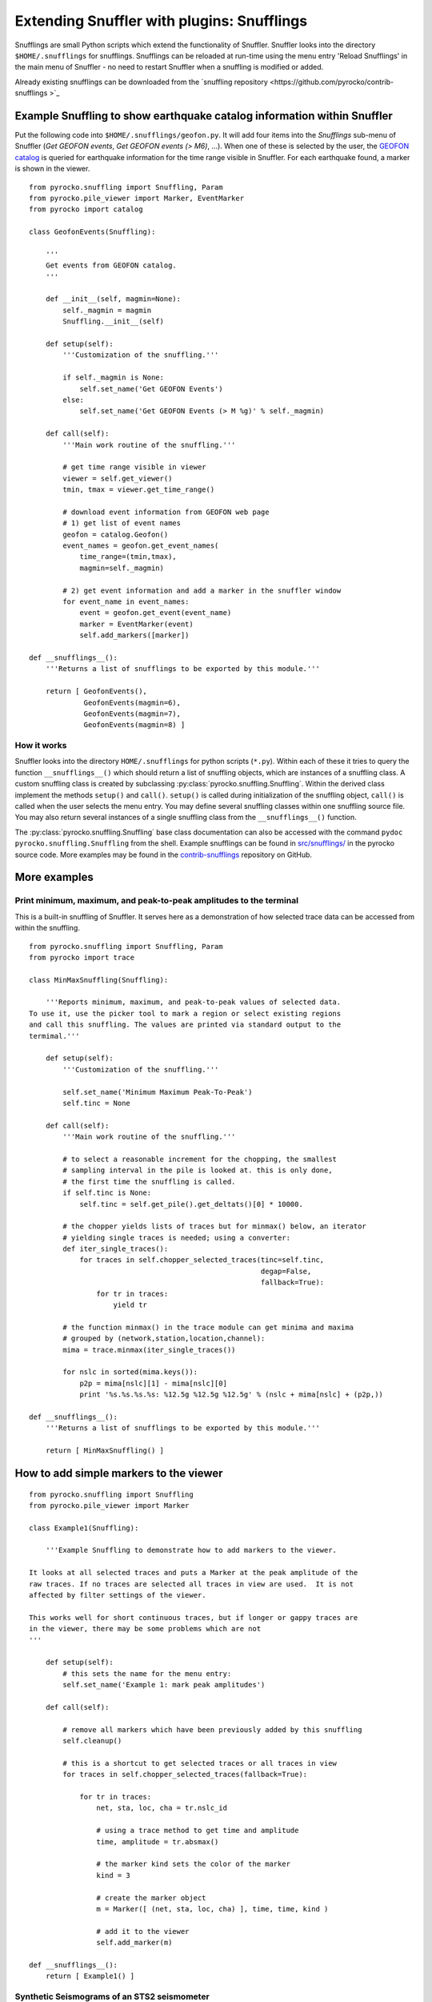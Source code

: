
Extending Snuffler with plugins: Snufflings
===========================================

Snufflings are small Python scripts which extend the functionality of Snuffler.
Snuffler looks into the directory ``$HOME/.snufflings`` for snufflings.
Snufflings can be reloaded at run-time using the menu entry 'Reload Snufflings'
in the main menu of Snuffler - no need to restart Snuffler when a snuffling is
modified or added.

Already existing snufflings can be downloaded from the  `snuffling repository <https://github.com/pyrocko/contrib-snufflings >`_

Example Snuffling to show earthquake catalog information within Snuffler
------------------------------------------------------------------------

Put the following code into ``$HOME/.snufflings/geofon.py``. It will add four
items into the *Snufflings* sub-menu of Snuffler (*Get GEOFON events*, *Get
GEOFON events (> M6)*, ...). When one of these is selected by the user, the
`GEOFON catalog <http://geofon.gfz-potsdam.de/eqinfo/form.php>`_ is queried for
earthquake information for the time range visible in Snuffler. For each
earthquake found, a marker is shown in the viewer.

::

    from pyrocko.snuffling import Snuffling, Param
    from pyrocko.pile_viewer import Marker, EventMarker
    from pyrocko import catalog

    class GeofonEvents(Snuffling):
        
        '''
        Get events from GEOFON catalog.
        '''

        def __init__(self, magmin=None):
            self._magmin = magmin
            Snuffling.__init__(self)

        def setup(self):
            '''Customization of the snuffling.'''
            
            if self._magmin is None:
                self.set_name('Get GEOFON Events')
            else:
                self.set_name('Get GEOFON Events (> M %g)' % self._magmin)
            
        def call(self):
            '''Main work routine of the snuffling.'''
            
            # get time range visible in viewer
            viewer = self.get_viewer()
            tmin, tmax = viewer.get_time_range()
            
            # download event information from GEOFON web page
            # 1) get list of event names
            geofon = catalog.Geofon()
            event_names = geofon.get_event_names(
                time_range=(tmin,tmax), 
                magmin=self._magmin)
                
            # 2) get event information and add a marker in the snuffler window
            for event_name in event_names:
                event = geofon.get_event(event_name)
                marker = EventMarker(event)
                self.add_markers([marker])
                    
    def __snufflings__():
        '''Returns a list of snufflings to be exported by this module.'''
        
        return [ GeofonEvents(), 
                 GeofonEvents(magmin=6), 
                 GeofonEvents(magmin=7), 
                 GeofonEvents(magmin=8) ]

How it works
^^^^^^^^^^^^

Snuffler looks into the directory ``HOME/.snufflings`` for python scripts
(``*.py``). Within each of these it tries to query the function
``__snufflings__()`` which should return a list of snuffling objects, which are
instances of a snuffling class. A custom snuffling class is created by
subclassing :py:class:`pyrocko.snuffling.Snuffling`. Within the derived class implement
the methods ``setup()`` and ``call()``. ``setup()`` is called during
initialization of the snuffling object, ``call()`` is called when the user
selects the menu entry. You may define several snuffling classes within one
snuffling source file. You may also return several instances of a single
snuffling class from the ``__snufflings__()`` function.

The :py:class:`pyrocko.snuffling.Snuffling` base class documentation can also
be accessed with the command ``pydoc pyrocko.snuffling.Snuffling`` from the
shell. Example snufflings can be found in `src/snufflings/ <https://github.com/pyrocko/pyrocko/tree/master/src/snufflings>`_
in the pyrocko source code. More examples may be found in the 
`contrib-snufflings <https://github.com/emolch/contrib-snufflings>`_ repository on GitHub.

More examples
-------------

Print minimum, maximum, and peak-to-peak amplitudes to the terminal
^^^^^^^^^^^^^^^^^^^^^^^^^^^^^^^^^^^^^^^^^^^^^^^^^^^^^^^^^^^^^^^^^^^

This is a built-in snuffling of Snuffler. It serves here as a demonstration of
how selected trace data can be accessed from within the snuffling.

::

    from pyrocko.snuffling import Snuffling, Param
    from pyrocko import trace

    class MinMaxSnuffling(Snuffling):
        
        '''Reports minimum, maximum, and peak-to-peak values of selected data.
    To use it, use the picker tool to mark a region or select existing regions
    and call this snuffling. The values are printed via standard output to the
    termimal.'''

        def setup(self):
            '''Customization of the snuffling.'''
            
            self.set_name('Minimum Maximum Peak-To-Peak')
            self.tinc = None

        def call(self):
            '''Main work routine of the snuffling.'''
                    
            # to select a reasonable increment for the chopping, the smallest
            # sampling interval in the pile is looked at. this is only done,
            # the first time the snuffling is called.
            if self.tinc is None:
                self.tinc = self.get_pile().get_deltats()[0] * 10000.
            
            # the chopper yields lists of traces but for minmax() below, an iterator
            # yielding single traces is needed; using a converter:
            def iter_single_traces():
                for traces in self.chopper_selected_traces(tinc=self.tinc, 
                                                           degap=False, 
                                                           fallback=True):
                    for tr in traces:
                        yield tr
            
            # the function minmax() in the trace module can get minima and maxima
            # grouped by (network,station,location,channel):
            mima = trace.minmax(iter_single_traces())
            
            for nslc in sorted(mima.keys()):
                p2p = mima[nslc][1] - mima[nslc][0]
                print '%s.%s.%s.%s: %12.5g %12.5g %12.5g' % (nslc + mima[nslc] + (p2p,))
                                                
    def __snufflings__():
        '''Returns a list of snufflings to be exported by this module.'''
        
        return [ MinMaxSnuffling() ]


How to add simple markers to the viewer
---------------------------------------

::

    from pyrocko.snuffling import Snuffling
    from pyrocko.pile_viewer import Marker

    class Example1(Snuffling):
        
        '''Example Snuffling to demonstrate how to add markers to the viewer.

    It looks at all selected traces and puts a Marker at the peak amplitude of the
    raw traces. If no traces are selected all traces in view are used.  It is not
    affected by filter settings of the viewer.

    This works well for short continuous traces, but if longer or gappy traces are
    in the viewer, there may be some problems which are not 
    '''

        def setup(self):
            # this sets the name for the menu entry:
            self.set_name('Example 1: mark peak amplitudes')

        def call(self):
            
            # remove all markers which have been previously added by this snuffling
            self.cleanup()

            # this is a shortcut to get selected traces or all traces in view
            for traces in self.chopper_selected_traces(fallback=True):

                for tr in traces:
                    net, sta, loc, cha = tr.nslc_id

                    # using a trace method to get time and amplitude
                    time, amplitude = tr.absmax()

                    # the marker kind sets the color of the marker
                    kind = 3 

                    # create the marker object
                    m = Marker([ (net, sta, loc, cha) ], time, time, kind )

                    # add it to the viewer
                    self.add_marker(m)

    def __snufflings__():
        return [ Example1() ]

Synthetic Seismograms of an STS2 seismometer
^^^^^^^^^^^^^^^^^^^^^^^^^^^^^^^^^^^^^^^^^^^^

This snuffling demonstrates the method add_paramter() which extends the snufflings' panel by scroll bars and options to choose between predefined parameters. 

::
    
    class STS2:

        ''' Apply the STS2's transfer function which is deduced from the
    poles, zeros and gain of the transfer tunction. The Green's function 
    database (gdfb) which is required for synthetic seismograms and the 
    rake of the focal mechanism can be chosen and changed within snuffler.
    Two gfdbs are needed.
    Three synthetic seismograms of an STS2 seismometer will be the result.
    '''
        # 'evaluate() will apply the transfer function on each frequency.
        def evaluate(self,freqs):

            # transform the frequency to angular frequency.
            w = 2j*pi*freqs

            Poles = array([-3.7e-2+3.7e-2j, -3.7e-2-3.7e-2j,
                           -2.51e2, -1.31e2+4.67e2j, -1.31e2-4.67e2])
            Zeros = array([0,0])
            K = 6.16817e7

            # Multiply factored polynomials of the transfer function's numerator
            # and denominator.
            a = ones(freqs.size,dtype=complex)*K
            for i_z in Zeros:
                a *= w-i_z
            for i_p in Poles:
                a /= w-i_p
            return a

    class ParaEditCp_TF_GTTG(Snuffling):

        def setup(self):

            # Give the snuffling a name:
            self.set_name('STS-2.1')

            # Add scrollbars of the parameters that you desire to adjust.
            # 1st argument: Description that appears within the snuffling.
            # 2nd argument: Name of parameter as used in the following code.
            # 3rd-5th argument: default, start, stop.
            self.add_parameter(Param('Strike[deg]', 'strike', 179., -180., 180.))

            # The parameter 'Choice' adds a menu to choose from different options.
            # 1st argument: Description that appears within the snuffling.
            # 2nd argument: Name of paramter as used in the following code.
            # 3rd argument: Default
            # 4th to ... argument: List containing all other options.
            self.add_parameter(Choice('GFDB','database','gemini',['gemini','qseis']))
            self.set_live_update(False)

        def call(self):

            self.cleanup()

            # Set up receiver configuration.
            tab = '''
            HH  53.456  9.9247  0
            '''.strip()

            receivers = []
            station, lat, lon, depth = tab.split()
            r = receiver.Receiver(lat,lon, components='neu', name='.%s.' % station)
            receivers.append(r)

            # Composition of the source
            olat, olon = 36.9800, -3.5400
            otime = util.str_to_time('1954-03-29 06:16:05')

            # The gfdb can be chosen within snuffler.
            # This refers to the 'add_parameter' method.
            if self.database == 'gemini':
                db = gfdb.Gfdb('/scratch/local2/gfdb_workshop_iasp91/gfdb/db')
            else:
                db = gfdb.Gfdb('/scratch/local2/gfdb_building/deep/gfdb_iasp/db')

            seis = seismosizer.Seismosizer(hosts=['localhost'])
            seis.set_database(db)
            seis.set_effective_dt(db.dt)
            seis.set_local_interpolation('bilinear')
            seis.set_receivers(receivers)
            seis.set_source_location( olat, olon, otime)
            seis.set_source_constraints (0, 0, 0, 0 ,0 ,-1)
            self.seis = seis

            # Change strike within snuffler with the added scroll bar.
            strike = self.strike

            # Other focal mechism parameters are constants
            dip = 122; rake = 80; moment = 7.00e20; depth = 650000; risetime = 24
            s = source.Source('bilateral',
            sourceparams_str='0 0 0 %g %g %g %g %g 0 0 0 0 1 %g' % (depth, moment, strike, dip, rake, risetime))
            self.seis.set_source(s)
            recs = self.seis.get_receivers_snapshot( which_seismograms = ('syn',), which_spectra=(), which_processing='tapered')

            trs = []
            for rec in recs:
                rec.save_traces_mseed(filename_tmpl='%(whichset)s_%(network)s_%(station)s_%(location)s_%(channel)s.mseed' )
                trs.extend(rec.get_traces())

            # Define fade in and out, band pass filter and cut off fader for the TF.
            tfade = 8
            freqlimit = (0.005,0.006,1,1.3)
            cut_off_fading = 5
            ntraces = []

            for tr in trs:
                TF = STS2()

                # Save synthetic trace after transfer function was applied.
                trace_filtered = tr.transfer(tfade, freqlimit, TF, cut_off_fading) 
                # Set new codes to the filtered trace to make it identifiable.
                rename={'e':'BHE','n':'BHN','u':'BHZ'}
                trace_filtered.set_codes(channel=rename[trace_filtered.channel], network='', station='HHHA', location='syn')
                ntraces.append(trace_filtered)

    #             Extract the synthetic trace's data with get_?data() and store them.
    #            xval = trace_filtered.get_xdata()
    #            yval = trace_filtered.get_ydata()
    #            savetxt('synthetic_data_'+trace_filtered.channel,xval)

            self.add_traces(ntraces)
            self.seis = None

    def __snufflings__():
        return [ ParaEditCp_TF_GTTG() ]


